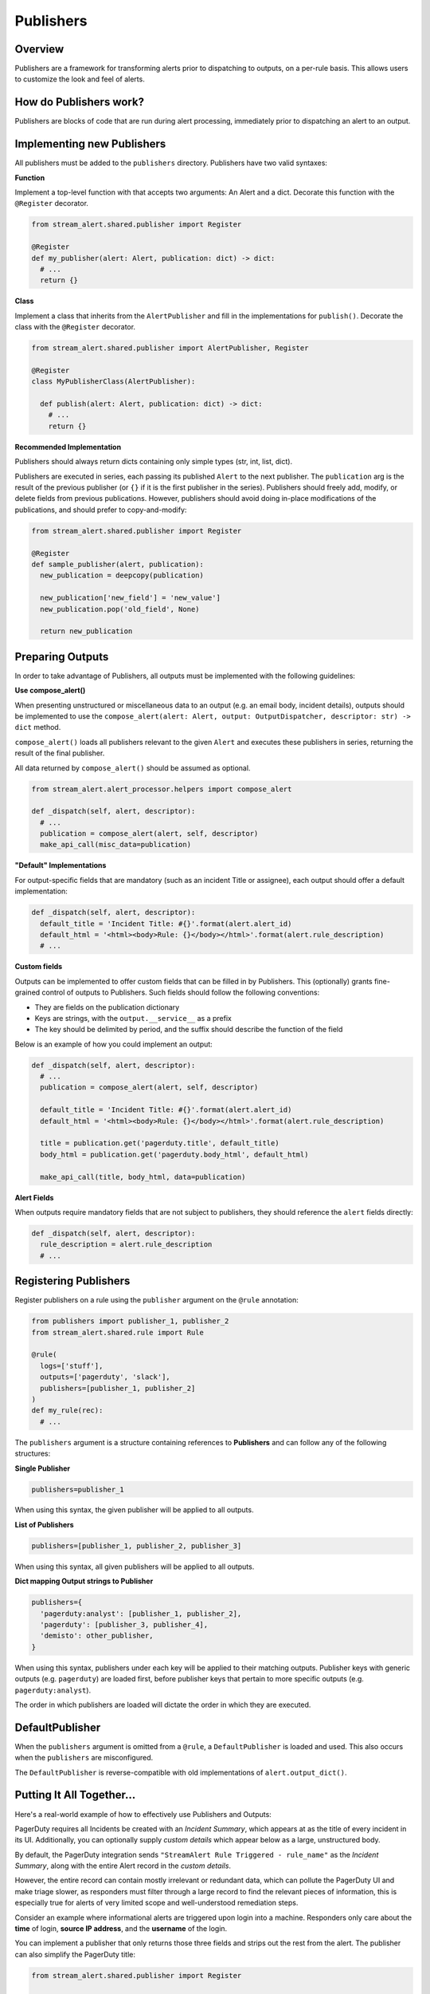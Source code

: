 Publishers
==========

Overview
--------

Publishers are a framework for transforming alerts prior to dispatching to outputs, on a per-rule basis.
This allows users to customize the look and feel of alerts.


How do Publishers work?
-----------------------

Publishers are blocks of code that are run during alert processing, immediately prior to dispatching
an alert to an output.



Implementing new Publishers
---------------------------

All publishers must be added to the ``publishers`` directory. Publishers have two valid syntaxes:


**Function**

Implement a top-level function with that accepts two arguments: An Alert and a dict. Decorate this function
with the ``@Register`` decorator.

.. code-block:: python

  from stream_alert.shared.publisher import Register

  @Register
  def my_publisher(alert: Alert, publication: dict) -> dict:
    # ...
    return {}


**Class**

Implement a class that inherits from the ``AlertPublisher`` and fill in the implementations for ``publish()``.
Decorate the class with the ``@Register`` decorator.

.. code-block:: python

  from stream_alert.shared.publisher import AlertPublisher, Register

  @Register
  class MyPublisherClass(AlertPublisher):

    def publish(alert: Alert, publication: dict) -> dict:
      # ...
      return {}


**Recommended Implementation**

Publishers should always return dicts containing only simple types (str, int, list, dict).

Publishers are executed in series, each passing its published ``Alert`` to the next publisher. The ``publication``
arg is the result of the previous publisher (or ``{}`` if it is the first publisher in the series). Publishers
should freely add, modify, or delete fields from previous publications. However, publishers should avoid
doing in-place modifications of the publications, and should prefer to copy-and-modify:

.. code-block:: python

  from stream_alert.shared.publisher import Register

  @Register
  def sample_publisher(alert, publication):
    new_publication = deepcopy(publication)

    new_publication['new_field'] = 'new_value']
    new_publication.pop('old_field', None)

    return new_publication


Preparing Outputs
-----------------

In order to take advantage of Publishers, all outputs must be implemented with the following guidelines:

**Use compose_alert()**

When presenting unstructured or miscellaneous data to an output (e.g. an email body, incident details),
outputs should be implemented to use the ``compose_alert(alert: Alert, output: OutputDispatcher, descriptor: str) -> dict``
method.

``compose_alert()`` loads all publishers relevant to the given ``Alert`` and executes these publishers in series,
returning the result of the final publisher.

All data returned by ``compose_alert()`` should be assumed as optional.

.. code-block:: python

  from stream_alert.alert_processor.helpers import compose_alert

  def _dispatch(self, alert, descriptor):
    # ...
    publication = compose_alert(alert, self, descriptor)
    make_api_call(misc_data=publication)


**"Default" Implementations**

For output-specific fields that are mandatory (such as an incident Title or assignee), each output
should offer a default implementation:

.. code-block:: python

  def _dispatch(self, alert, descriptor):
    default_title = 'Incident Title: #{}'.format(alert.alert_id)
    default_html = '<html><body>Rule: {}</body></html>'.format(alert.rule_description)
    # ...


**Custom fields**

Outputs can be implemented to offer custom fields that can be filled in by Publishers. This (optionally)
grants fine-grained control of outputs to Publishers. Such fields should follow the following conventions:

* They are fields on the publication dictionary
* Keys are strings, with the ``output.__service__`` as a prefix
* The key should be delimited by period, and the suffix should describe the function of the field

Below is an example of how you could implement an output:

.. code-block:: python

  def _dispatch(self, alert, descriptor):
    # ...
    publication = compose_alert(alert, self, descriptor)

    default_title = 'Incident Title: #{}'.format(alert.alert_id)
    default_html = '<html><body>Rule: {}</body></html>'.format(alert.rule_description)

    title = publication.get('pagerduty.title', default_title)
    body_html = publication.get('pagerduty.body_html', default_html)

    make_api_call(title, body_html, data=publication)


**Alert Fields**

When outputs require mandatory fields that are not subject to publishers, they should reference the ``alert``
fields directly:

.. code-block:: python

  def _dispatch(self, alert, descriptor):
    rule_description = alert.rule_description
    # ...


Registering Publishers
----------------------

Register publishers on a rule using the ``publisher`` argument on the ``@rule`` annotation:

.. code-block:: python

  from publishers import publisher_1, publisher_2
  from stream_alert.shared.rule import Rule

  @rule(
    logs=['stuff'],
    outputs=['pagerduty', 'slack'],
    publishers=[publisher_1, publisher_2]
  )
  def my_rule(rec):
    # ...

The ``publishers`` argument is a structure containing references to **Publishers** and can follow any of the
following structures:

**Single Publisher**

.. code-block:: python

  publishers=publisher_1

When using this syntax, the given publisher will be applied to all outputs.


**List of Publishers**

.. code-block:: python

  publishers=[publisher_1, publisher_2, publisher_3]

When using this syntax, all given publishers will be applied to all outputs.


**Dict mapping Output strings to Publisher**

.. code-block:: python

  publishers={
    'pagerduty:analyst': [publisher_1, publisher_2],
    'pagerduty': [publisher_3, publisher_4],
    'demisto': other_publisher,
  }

When using this syntax, publishers under each key will be applied to their matching outputs. Publisher keys
with generic outputs (e.g. ``pagerduty``) are loaded first, before publisher keys that pertain to more
specific outputs (e.g. ``pagerduty:analyst``).

The order in which publishers are loaded will dictate the order in which they are executed.


DefaultPublisher
----------------

When the ``publishers`` argument is omitted from a ``@rule``, a ``DefaultPublisher`` is loaded and used. This
also occurs when the ``publishers`` are misconfigured.

The ``DefaultPublisher`` is reverse-compatible with old implementations of ``alert.output_dict()``.


Putting It All Together...
--------------------------

Here's a real-world example of how to effectively use Publishers and Outputs:

PagerDuty requires all Incidents be created with an `Incident Summary`, which appears at as the title of every
incident in its UI. Additionally, you can optionally supply `custom details` which appear below as a large,
unstructured body.

By default, the PagerDuty integration sends ``"StreamAlert Rule Triggered - rule_name"`` as the `Incident Summary`,
along with the entire Alert record in the `custom details`.

However, the entire record can contain mostly irrelevant or redundant data, which can pollute the PagerDuty UI
and make triage slower, as responders must filter through a large record to find the relevant pieces of
information, this is especially true for alerts of very limited scope and well-understood remediation steps.

Consider an example where informational alerts are triggered upon login into a machine. Responders only care
about the **time** of login, **source IP address**, and the **username** of the login.

You can implement a publisher that only returns those three fields and strips out the rest from the alert.
The publisher can also simplify the PagerDuty title:

.. code-block:: python

  from stream_alert.shared.publisher import Register

  @Register
  def simplify_pagerduty_output(alert, publication):
    return {
      'record': {
          'source_ip': alert.record['source_ip'],
          'time': alert.record['timestamp'],
          'username': alert.record['user'],
      },
      'pagerduty.summary': 'Machine SSH: {}'.format(alert.record['user']),
    }

Suppose this rule is being output to both PagerDuty and Slack, but you only wish to simplify the PagerDuty
integration, leaving the Slack integration the same. Registering the publisher can be done as such:

.. code-block:: python

  from publishers.pageduty import simplify_pagerduty_output
  from stream_alert.shared.rule import Rule

  @rule(
    logs=['ssh'],
    output=['slack:engineering', 'pagerduty:engineering'],
    publishers={
      'pagerduty:engineering': simplify_pagerduty_output,
    }
  )
  def machine_ssh_login(rec):
    # ...
